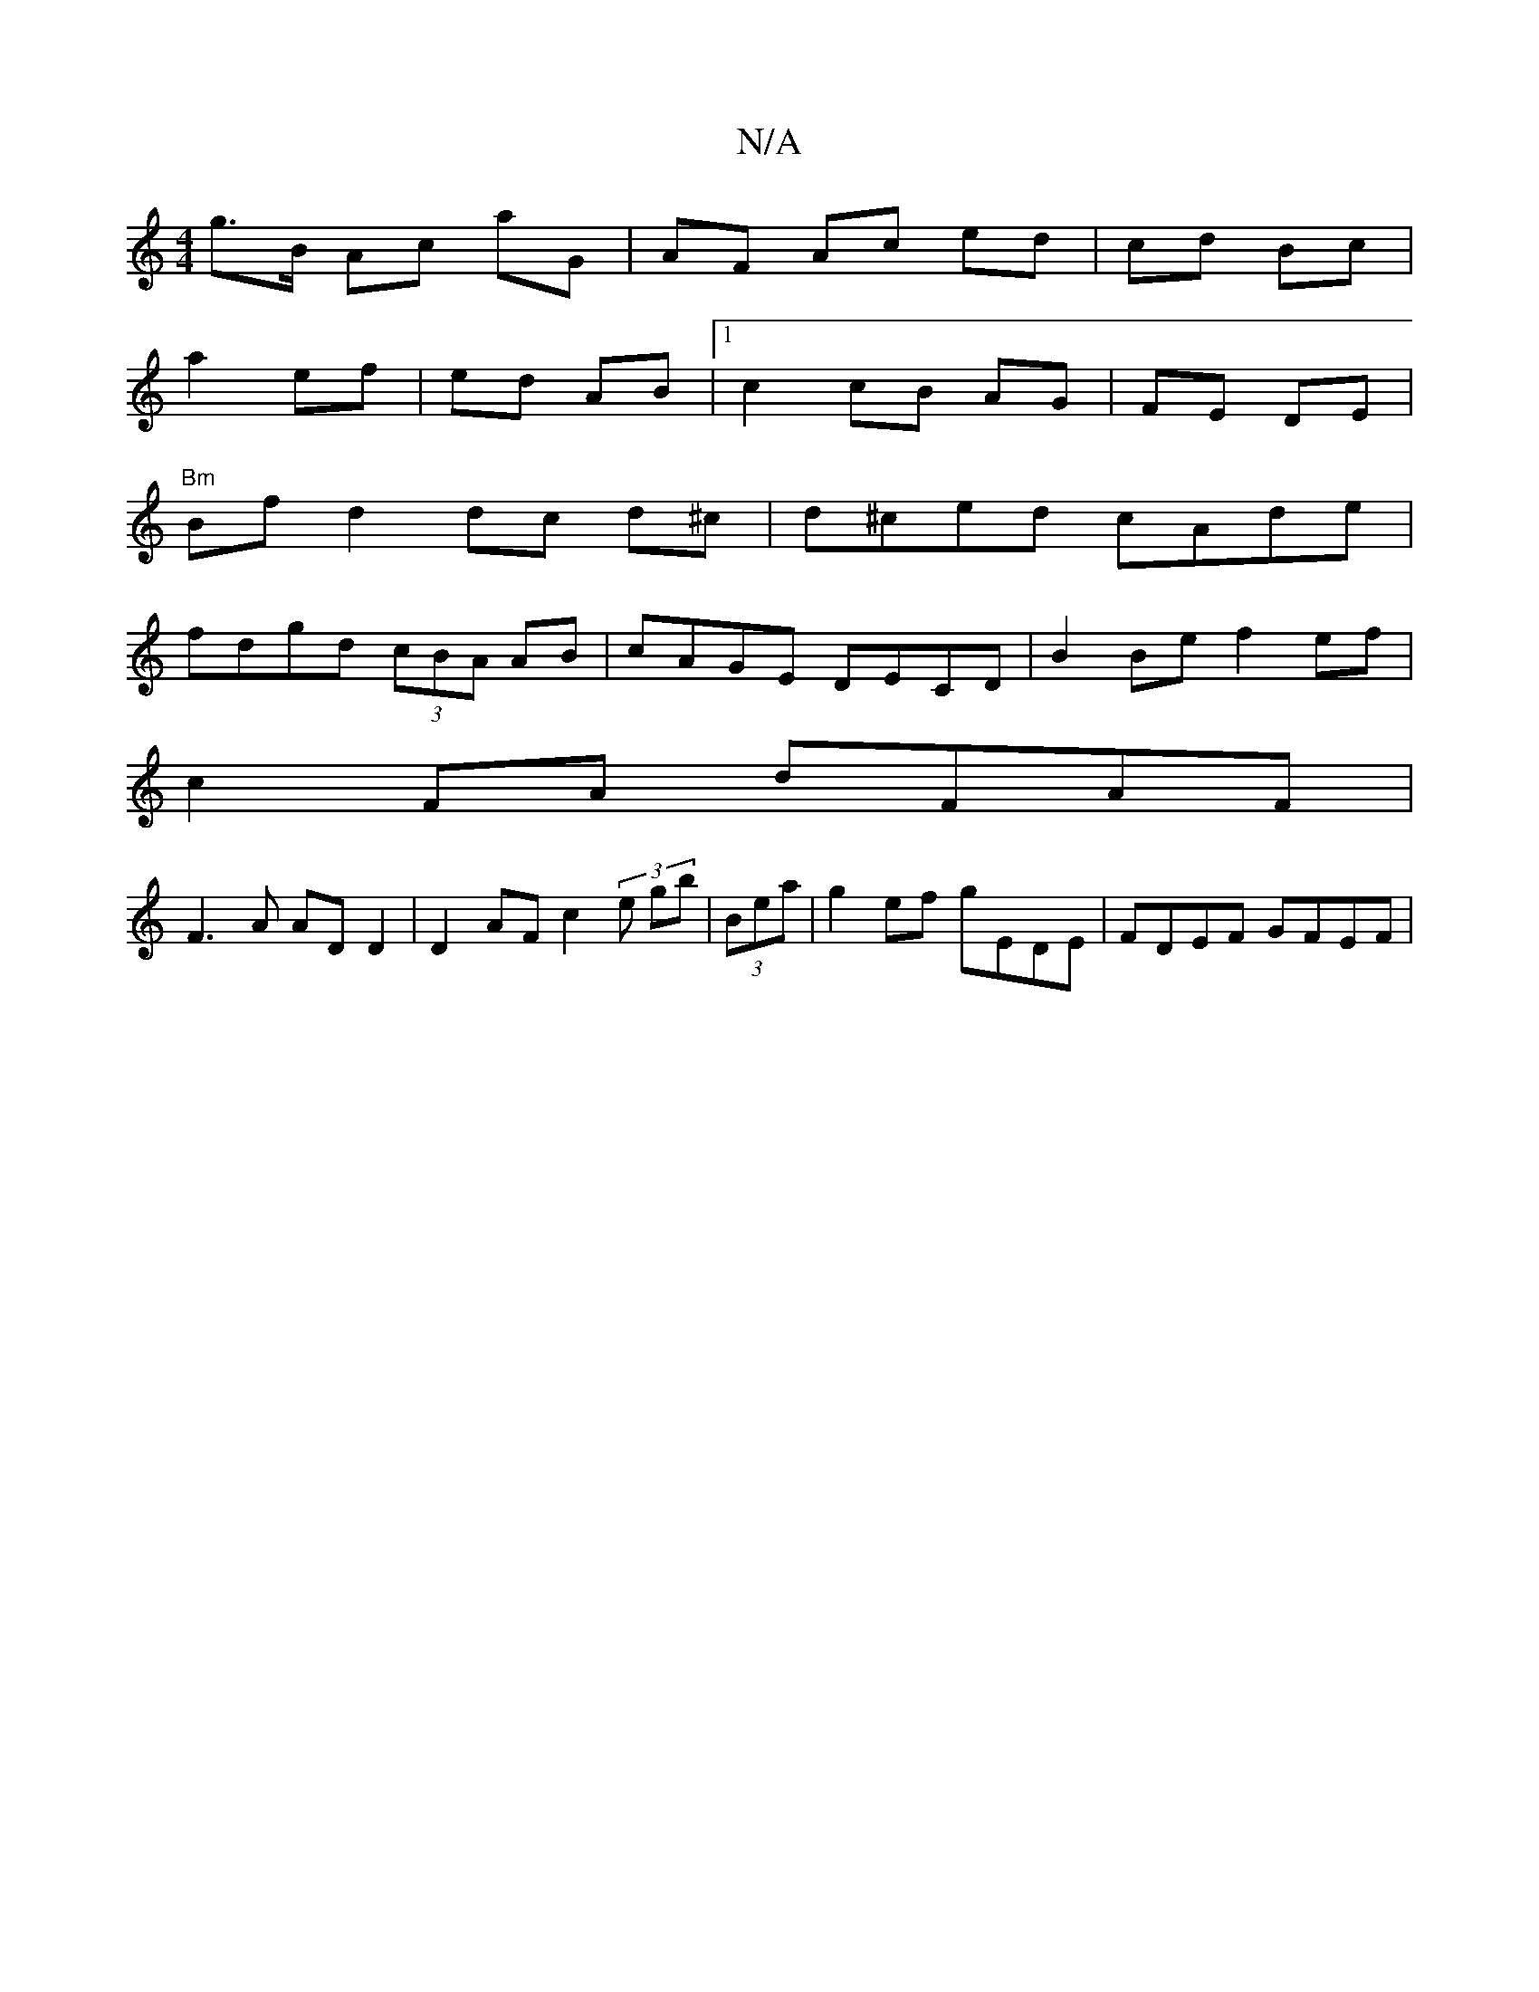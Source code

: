 X:1
T:N/A
M:4/4
R:N/A
K:Cmajor
g>B Ac aG | AF Ac ed | cd Bc |
a2 ef | ed AB |[1 c2 cB AG | FE DE|
"Bm"Bf d2 dc d^c | d^ced cAde|
fdgd (3cBA AB|cAGE DECD|B2Be f2 ef|
c2FA dFAF|
F3A AD D2|D2 AF c2 (3e gb | (3Bea|g2 ef gEDE|FDEF GFEF|